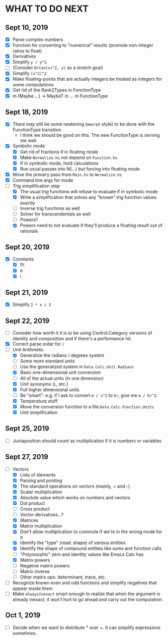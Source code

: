 
* WHAT TO DO NEXT
** Sept 10, 2019
 + [X] Parse complex numbers
 + [X] Function for converting to "numerical" results (promote
   non-integer ratios to float)
 + [X] Derivatives
 + [X] Simplify ~y / y^2~
 + [ ] (Consider ~D(tan(x)^2, x)~ as a stretch goal)
 + [X] Simplify ~(x^2)^2~
 + [X] Make floating-points that are actually integers be treated as
   integers for some computations
 + [X] Get rid of the Rank2Types in FunctionType
 + [X] m (Maybe ...) -> MaybeT m ... in FunctionType
** Sept 18, 2019
 + [X] There may still be some neatening (~mmorph~ style) to be done
   with the FunctionType transition
   - I think we should be good on this. The new FunctionType is
     serving me well.
 + [X] Symbolic mode
   - [X] Get rid of fractions if in floating mode
   - [X] Make ~Normalize.hs~ not depend on ~Function.hs~
   - [X] If in symbolic mode, hold calculations
   - [X] Run usual passes into N(...) but forcing into floating mode
 + [X] Move the primary pass from ~Main.hs~ to ~Normalize.hs~
 + [X] Command line args for mode
 + [-] Trig simplification step
   - [X] The usual trig functions will refuse to evaluate if in
     symbolic mode
   - [X] Write a simplification that solves any "known" trig function
     values exactly
   - [ ] Inverse trig functions as well
   - [ ] Solver for transcendentals as well
   - [ ] Powers?
   - [X] Powers need to not evaluate if they'll produce a floating
     result out of rationals
** Sept 20, 2019
 + [X] Constants
   - [X] Pi
   - [X] e
   - [X] i
** Sept 21, 2019
 + [X] Simplify ~2 * x / 2~
** Sept 22, 2019
 + [ ] Consider how worth it it is to be using Control.Category
   versions of identity and composition and if there's a performance
   hit.
 + [X] Correct parse order for ~/~
 + [-] Unit Arithmetic
   - [X] Generalize the radians / degrees system
   - [ ] Some more standard units
   - [ ] Use the generalized system in ~Data.Calc.Unit.Radians~
   - [X] Basic one-dimensional unit conversion
   - [ ] All of the actual units (in one dimension)
   - [X] Unit synonyms (~L~, etc.)
   - [X] Full higher dimensional units
   - [ ] Be "smart": e.g. if I ask to convert ~m / s^2~ to ~hr~, give
     me ~m / hr^2~.
   - [X] Temperature stuff
   - [X] Move the conversion function to a file ~Data.Calc.Function.Units~
   - [X] Unit simplification
** Sept 25, 2019
 + [ ] Juxtaposition should count as multiplication if it is numbers or variables
** Sept 27, 2019
 + [-] Vectors
   - [X] Lists of elements
   - [X] Parsing and printing
   - [X] The standard operations on vectors (mainly, + and -)
   - [X] Scalar multiplication
   - [X] Absolute value which works on numbers and vectors
   - [X] Dot product
   - [ ] Cross product
   - [ ] Vector derivatives...?
   - [X] Matrices
   - [X] Matrix multiplication
   - [X] Don't allow multiplication to commute if we're in the wrong mode for it
   - [X] Identify the "type" (read: shape) of various entities
   - [X] Identify the shape of compound entities like sums and function calls
   - [ ] "Polymorphic" zero and identity values like Emacs Calc has
   - [X] Matrix powers
   - [ ] Negative matrix powers
   - [ ] Matrix inverse
   - [ ] Other matrix ops: determinant, trace, etc.
 + [ ] Recognize known even and odd functions and simplify negatives that appear inside them
 + [ ] Make ~alwaysInexact~ smart enough to realize that when the
   argument is already inexact, it won't hurt to go ahead and carry
   out the computation.
** Oct 1, 2019
 + [ ] Decide when we want to distribute * over +. It can simplify
   expressions sometimes.
